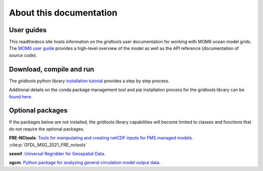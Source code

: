 About this documentation
========================

User guides
-----------

This readthedocs site hosts information on the `gridtools` user
documentation for working with MOM6 ocean model grids.  The
`MOM6 user guide <http://mom6.readthedocs.org>`_ provides a
high-level overview of the model as well as the API reference
(documentation of source code).

Download, compile and run
-------------------------

The `gridtools` python library
`installation tutorial <https://github.com/ESMG/gridtools/blob/main/docs/manual/local_installation_tutorial.ipynb>`_
provides a step by step process.

Additional details on the conda package management tool and pip
installation process for the gridtools library can be
`found here <https://github.com/ESMG/gridtools/blob/main/docs/conda/README.md>`_.

Optional packages
-----------------

If the packages below are not installed, the gridtools library capabilities
will become limited to classes and functions that do not require the
optional packages.

**FRE-NCtools**:
`Tools for manipulating and creating netCDF inputs for FMS managed models. <https://github.com/NOAA-GFDL/FRE-NCtools>`_
:cite:p:`GFDL_MSG_2021_FRE_nctools`

**xesmf**:
`Universal Regridder for Geospatial Data. <https://github.com/pangeo-data/xESMF>`_

**xgcm**:
`Python package for analyzing general circulation model output data. <https://github.com/xgcm/xgcm>`_
